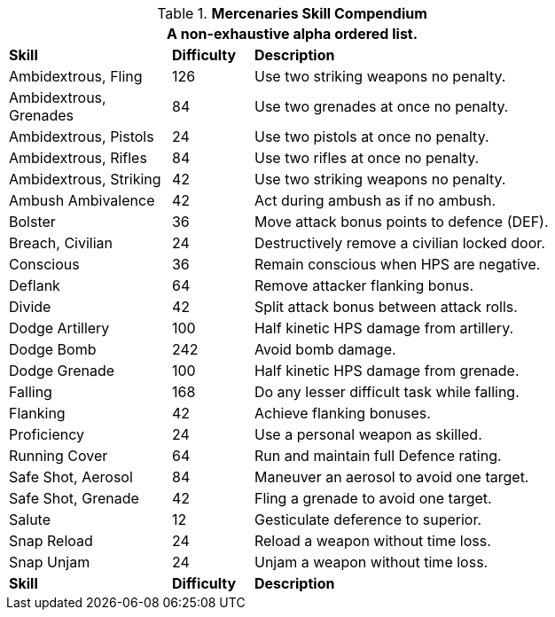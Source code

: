 .*Mercenaries Skill Compendium*
[width="75%",cols="<2,^1,<4",frame="all",stripes="even"]
|===
3+<|A non-exhaustive alpha ordered list.

s|Skill
s|Difficulty
s|Description	

|Ambidextrous, Fling 
|126
|Use two striking weapons no penalty.

|Ambidextrous, Grenades 
|84
|Use two grenades at once no penalty.

|Ambidextrous, Pistols 
|24
|Use two pistols at once no penalty.

|Ambidextrous, Rifles 
|84
|Use two rifles at once no penalty.

|Ambidextrous, Striking 
|42
|Use two striking weapons no penalty.

|Ambush Ambivalence 
|42
|Act during ambush as if no ambush.

|Bolster 
|36
|Move attack bonus points to defence (DEF). 

|Breach, Civilian 
|24
|Destructively remove a civilian locked door.

|Conscious 
|36
|Remain conscious when HPS are negative. 

|Deflank 
|64
|Remove attacker flanking bonus. 

|Divide 
|42
|Split attack bonus between attack rolls.

|Dodge Artillery 
|100
|Half kinetic HPS damage from artillery. 

|Dodge Bomb 
|242
|Avoid bomb damage. 

|Dodge Grenade 
|100
|Half kinetic HPS damage from grenade. 

|Falling 
|168
|Do any lesser difficult task while falling. 

|Flanking 
|42
|Achieve flanking bonuses. 

|Proficiency 
|24
|Use a personal weapon as skilled. 

|Running Cover 
|64
|Run and maintain full Defence rating.

|Safe Shot, Aerosol 
|84
|Maneuver an aerosol to avoid one target.

|Safe Shot, Grenade 
|42
|Fling a grenade to avoid one target.

|Salute 
|12
|Gesticulate deference to superior.

|Snap Reload 
|24
|Reload a weapon without time loss.

|Snap Unjam 
|24
|Unjam a weapon without time loss.

s|Skill
s|Difficulty
s|Description	
	
|===